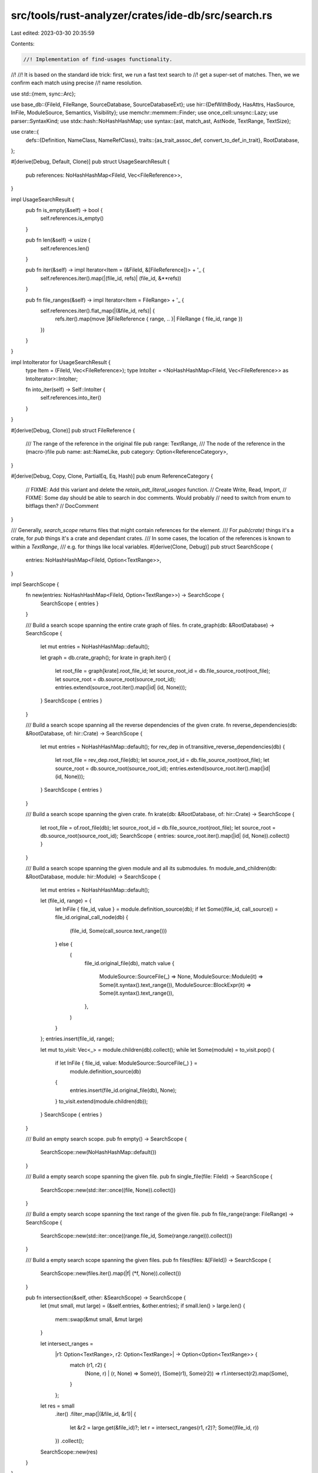 src/tools/rust-analyzer/crates/ide-db/src/search.rs
===================================================

Last edited: 2023-03-30 20:35:59

Contents:

.. code-block:: rs

    //! Implementation of find-usages functionality.
//!
//! It is based on the standard ide trick: first, we run a fast text search to
//! get a super-set of matches. Then, we we confirm each match using precise
//! name resolution.

use std::{mem, sync::Arc};

use base_db::{FileId, FileRange, SourceDatabase, SourceDatabaseExt};
use hir::{DefWithBody, HasAttrs, HasSource, InFile, ModuleSource, Semantics, Visibility};
use memchr::memmem::Finder;
use once_cell::unsync::Lazy;
use parser::SyntaxKind;
use stdx::hash::NoHashHashMap;
use syntax::{ast, match_ast, AstNode, TextRange, TextSize};

use crate::{
    defs::{Definition, NameClass, NameRefClass},
    traits::{as_trait_assoc_def, convert_to_def_in_trait},
    RootDatabase,
};

#[derive(Debug, Default, Clone)]
pub struct UsageSearchResult {
    pub references: NoHashHashMap<FileId, Vec<FileReference>>,
}

impl UsageSearchResult {
    pub fn is_empty(&self) -> bool {
        self.references.is_empty()
    }

    pub fn len(&self) -> usize {
        self.references.len()
    }

    pub fn iter(&self) -> impl Iterator<Item = (&FileId, &[FileReference])> + '_ {
        self.references.iter().map(|(file_id, refs)| (file_id, &**refs))
    }

    pub fn file_ranges(&self) -> impl Iterator<Item = FileRange> + '_ {
        self.references.iter().flat_map(|(&file_id, refs)| {
            refs.iter().map(move |&FileReference { range, .. }| FileRange { file_id, range })
        })
    }
}

impl IntoIterator for UsageSearchResult {
    type Item = (FileId, Vec<FileReference>);
    type IntoIter = <NoHashHashMap<FileId, Vec<FileReference>> as IntoIterator>::IntoIter;

    fn into_iter(self) -> Self::IntoIter {
        self.references.into_iter()
    }
}

#[derive(Debug, Clone)]
pub struct FileReference {
    /// The range of the reference in the original file
    pub range: TextRange,
    /// The node of the reference in the (macro-)file
    pub name: ast::NameLike,
    pub category: Option<ReferenceCategory>,
}

#[derive(Debug, Copy, Clone, PartialEq, Eq, Hash)]
pub enum ReferenceCategory {
    // FIXME: Add this variant and delete the `retain_adt_literal_usages` function.
    // Create
    Write,
    Read,
    Import,
    // FIXME: Some day should be able to search in doc comments. Would probably
    // need to switch from enum to bitflags then?
    // DocComment
}

/// Generally, `search_scope` returns files that might contain references for the element.
/// For `pub(crate)` things it's a crate, for `pub` things it's a crate and dependant crates.
/// In some cases, the location of the references is known to within a `TextRange`,
/// e.g. for things like local variables.
#[derive(Clone, Debug)]
pub struct SearchScope {
    entries: NoHashHashMap<FileId, Option<TextRange>>,
}

impl SearchScope {
    fn new(entries: NoHashHashMap<FileId, Option<TextRange>>) -> SearchScope {
        SearchScope { entries }
    }

    /// Build a search scope spanning the entire crate graph of files.
    fn crate_graph(db: &RootDatabase) -> SearchScope {
        let mut entries = NoHashHashMap::default();

        let graph = db.crate_graph();
        for krate in graph.iter() {
            let root_file = graph[krate].root_file_id;
            let source_root_id = db.file_source_root(root_file);
            let source_root = db.source_root(source_root_id);
            entries.extend(source_root.iter().map(|id| (id, None)));
        }
        SearchScope { entries }
    }

    /// Build a search scope spanning all the reverse dependencies of the given crate.
    fn reverse_dependencies(db: &RootDatabase, of: hir::Crate) -> SearchScope {
        let mut entries = NoHashHashMap::default();
        for rev_dep in of.transitive_reverse_dependencies(db) {
            let root_file = rev_dep.root_file(db);
            let source_root_id = db.file_source_root(root_file);
            let source_root = db.source_root(source_root_id);
            entries.extend(source_root.iter().map(|id| (id, None)));
        }
        SearchScope { entries }
    }

    /// Build a search scope spanning the given crate.
    fn krate(db: &RootDatabase, of: hir::Crate) -> SearchScope {
        let root_file = of.root_file(db);
        let source_root_id = db.file_source_root(root_file);
        let source_root = db.source_root(source_root_id);
        SearchScope { entries: source_root.iter().map(|id| (id, None)).collect() }
    }

    /// Build a search scope spanning the given module and all its submodules.
    fn module_and_children(db: &RootDatabase, module: hir::Module) -> SearchScope {
        let mut entries = NoHashHashMap::default();

        let (file_id, range) = {
            let InFile { file_id, value } = module.definition_source(db);
            if let Some((file_id, call_source)) = file_id.original_call_node(db) {
                (file_id, Some(call_source.text_range()))
            } else {
                (
                    file_id.original_file(db),
                    match value {
                        ModuleSource::SourceFile(_) => None,
                        ModuleSource::Module(it) => Some(it.syntax().text_range()),
                        ModuleSource::BlockExpr(it) => Some(it.syntax().text_range()),
                    },
                )
            }
        };
        entries.insert(file_id, range);

        let mut to_visit: Vec<_> = module.children(db).collect();
        while let Some(module) = to_visit.pop() {
            if let InFile { file_id, value: ModuleSource::SourceFile(_) } =
                module.definition_source(db)
            {
                entries.insert(file_id.original_file(db), None);
            }
            to_visit.extend(module.children(db));
        }
        SearchScope { entries }
    }

    /// Build an empty search scope.
    pub fn empty() -> SearchScope {
        SearchScope::new(NoHashHashMap::default())
    }

    /// Build a empty search scope spanning the given file.
    pub fn single_file(file: FileId) -> SearchScope {
        SearchScope::new(std::iter::once((file, None)).collect())
    }

    /// Build a empty search scope spanning the text range of the given file.
    pub fn file_range(range: FileRange) -> SearchScope {
        SearchScope::new(std::iter::once((range.file_id, Some(range.range))).collect())
    }

    /// Build a empty search scope spanning the given files.
    pub fn files(files: &[FileId]) -> SearchScope {
        SearchScope::new(files.iter().map(|f| (*f, None)).collect())
    }

    pub fn intersection(&self, other: &SearchScope) -> SearchScope {
        let (mut small, mut large) = (&self.entries, &other.entries);
        if small.len() > large.len() {
            mem::swap(&mut small, &mut large)
        }

        let intersect_ranges =
            |r1: Option<TextRange>, r2: Option<TextRange>| -> Option<Option<TextRange>> {
                match (r1, r2) {
                    (None, r) | (r, None) => Some(r),
                    (Some(r1), Some(r2)) => r1.intersect(r2).map(Some),
                }
            };
        let res = small
            .iter()
            .filter_map(|(&file_id, &r1)| {
                let &r2 = large.get(&file_id)?;
                let r = intersect_ranges(r1, r2)?;
                Some((file_id, r))
            })
            .collect();

        SearchScope::new(res)
    }
}

impl IntoIterator for SearchScope {
    type Item = (FileId, Option<TextRange>);
    type IntoIter = std::collections::hash_map::IntoIter<FileId, Option<TextRange>>;

    fn into_iter(self) -> Self::IntoIter {
        self.entries.into_iter()
    }
}

impl Definition {
    fn search_scope(&self, db: &RootDatabase) -> SearchScope {
        let _p = profile::span("search_scope");

        if let Definition::BuiltinType(_) = self {
            return SearchScope::crate_graph(db);
        }

        // def is crate root
        // FIXME: We don't do searches for crates currently, as a crate does not actually have a single name
        if let &Definition::Module(module) = self {
            if module.is_crate_root(db) {
                return SearchScope::reverse_dependencies(db, module.krate());
            }
        }

        let module = match self.module(db) {
            Some(it) => it,
            None => return SearchScope::empty(),
        };
        let InFile { file_id, value: module_source } = module.definition_source(db);
        let file_id = file_id.original_file(db);

        if let Definition::Local(var) = self {
            let def = match var.parent(db) {
                DefWithBody::Function(f) => f.source(db).map(|src| src.syntax().cloned()),
                DefWithBody::Const(c) => c.source(db).map(|src| src.syntax().cloned()),
                DefWithBody::Static(s) => s.source(db).map(|src| src.syntax().cloned()),
                DefWithBody::Variant(v) => v.source(db).map(|src| src.syntax().cloned()),
            };
            return match def {
                Some(def) => SearchScope::file_range(def.as_ref().original_file_range(db)),
                None => SearchScope::single_file(file_id),
            };
        }

        if let Definition::SelfType(impl_) = self {
            return match impl_.source(db).map(|src| src.syntax().cloned()) {
                Some(def) => SearchScope::file_range(def.as_ref().original_file_range(db)),
                None => SearchScope::single_file(file_id),
            };
        }

        if let Definition::GenericParam(hir::GenericParam::LifetimeParam(param)) = self {
            let def = match param.parent(db) {
                hir::GenericDef::Function(it) => it.source(db).map(|src| src.syntax().cloned()),
                hir::GenericDef::Adt(it) => it.source(db).map(|src| src.syntax().cloned()),
                hir::GenericDef::Trait(it) => it.source(db).map(|src| src.syntax().cloned()),
                hir::GenericDef::TypeAlias(it) => it.source(db).map(|src| src.syntax().cloned()),
                hir::GenericDef::Impl(it) => it.source(db).map(|src| src.syntax().cloned()),
                hir::GenericDef::Variant(it) => it.source(db).map(|src| src.syntax().cloned()),
                hir::GenericDef::Const(it) => it.source(db).map(|src| src.syntax().cloned()),
            };
            return match def {
                Some(def) => SearchScope::file_range(def.as_ref().original_file_range(db)),
                None => SearchScope::single_file(file_id),
            };
        }

        if let Definition::Macro(macro_def) = self {
            return match macro_def.kind(db) {
                hir::MacroKind::Declarative => {
                    if macro_def.attrs(db).by_key("macro_export").exists() {
                        SearchScope::reverse_dependencies(db, module.krate())
                    } else {
                        SearchScope::krate(db, module.krate())
                    }
                }
                hir::MacroKind::BuiltIn => SearchScope::crate_graph(db),
                hir::MacroKind::Derive | hir::MacroKind::Attr | hir::MacroKind::ProcMacro => {
                    SearchScope::reverse_dependencies(db, module.krate())
                }
            };
        }

        if let Definition::DeriveHelper(_) = self {
            return SearchScope::reverse_dependencies(db, module.krate());
        }

        let vis = self.visibility(db);
        if let Some(Visibility::Public) = vis {
            return SearchScope::reverse_dependencies(db, module.krate());
        }
        if let Some(Visibility::Module(module)) = vis {
            return SearchScope::module_and_children(db, module.into());
        }

        let range = match module_source {
            ModuleSource::Module(m) => Some(m.syntax().text_range()),
            ModuleSource::BlockExpr(b) => Some(b.syntax().text_range()),
            ModuleSource::SourceFile(_) => None,
        };
        match range {
            Some(range) => SearchScope::file_range(FileRange { file_id, range }),
            None => SearchScope::single_file(file_id),
        }
    }

    pub fn usages<'a>(self, sema: &'a Semantics<'_, RootDatabase>) -> FindUsages<'a> {
        FindUsages {
            local_repr: match self {
                Definition::Local(local) => Some(local.representative(sema.db)),
                _ => None,
            },
            def: self,
            trait_assoc_def: as_trait_assoc_def(sema.db, self),
            sema,
            scope: None,
            include_self_kw_refs: None,
            search_self_mod: false,
        }
    }
}

#[derive(Clone)]
pub struct FindUsages<'a> {
    def: Definition,
    /// If def is an assoc item from a trait or trait impl, this is the corresponding item of the trait definition
    trait_assoc_def: Option<Definition>,
    sema: &'a Semantics<'a, RootDatabase>,
    scope: Option<SearchScope>,
    include_self_kw_refs: Option<hir::Type>,
    local_repr: Option<hir::Local>,
    search_self_mod: bool,
}

impl<'a> FindUsages<'a> {
    /// Enable searching for `Self` when the definition is a type or `self` for modules.
    pub fn include_self_refs(mut self) -> FindUsages<'a> {
        self.include_self_kw_refs = def_to_ty(self.sema, &self.def);
        self.search_self_mod = true;
        self
    }

    /// Limit the search to a given [`SearchScope`].
    pub fn in_scope(self, scope: SearchScope) -> FindUsages<'a> {
        self.set_scope(Some(scope))
    }

    /// Limit the search to a given [`SearchScope`].
    pub fn set_scope(mut self, scope: Option<SearchScope>) -> FindUsages<'a> {
        assert!(self.scope.is_none());
        self.scope = scope;
        self
    }

    pub fn at_least_one(&self) -> bool {
        let mut found = false;
        self.search(&mut |_, _| {
            found = true;
            true
        });
        found
    }

    pub fn all(self) -> UsageSearchResult {
        let mut res = UsageSearchResult::default();
        self.search(&mut |file_id, reference| {
            res.references.entry(file_id).or_default().push(reference);
            false
        });
        res
    }

    fn search(&self, sink: &mut dyn FnMut(FileId, FileReference) -> bool) {
        let _p = profile::span("FindUsages:search");
        let sema = self.sema;

        let search_scope = {
            let base = self.trait_assoc_def.unwrap_or(self.def).search_scope(sema.db);
            match &self.scope {
                None => base,
                Some(scope) => base.intersection(scope),
            }
        };

        let name = match self.def {
            // special case crate modules as these do not have a proper name
            Definition::Module(module) if module.is_crate_root(self.sema.db) => {
                // FIXME: This assumes the crate name is always equal to its display name when it really isn't
                module
                    .krate()
                    .display_name(self.sema.db)
                    .map(|crate_name| crate_name.crate_name().as_smol_str().clone())
            }
            _ => {
                let self_kw_refs = || {
                    self.include_self_kw_refs.as_ref().and_then(|ty| {
                        ty.as_adt()
                            .map(|adt| adt.name(self.sema.db))
                            .or_else(|| ty.as_builtin().map(|builtin| builtin.name()))
                    })
                };
                // We need to unescape the name in case it is written without "r#" in earlier
                // editions of Rust where it isn't a keyword.
                self.def.name(sema.db).or_else(self_kw_refs).map(|it| it.unescaped().to_smol_str())
            }
        };
        let name = match &name {
            Some(s) => s.as_str(),
            None => return,
        };
        let finder = &Finder::new(name);
        let include_self_kw_refs =
            self.include_self_kw_refs.as_ref().map(|ty| (ty, Finder::new("Self")));

        // for<'a> |text: &'a str, name: &'a str, search_range: TextRange| -> impl Iterator<Item = TextSize> + 'a { ... }
        fn match_indices<'a>(
            text: &'a str,
            finder: &'a Finder<'a>,
            search_range: TextRange,
        ) -> impl Iterator<Item = TextSize> + 'a {
            finder.find_iter(text.as_bytes()).filter_map(move |idx| {
                let offset: TextSize = idx.try_into().unwrap();
                if !search_range.contains_inclusive(offset) {
                    return None;
                }
                Some(offset)
            })
        }

        // for<'a> |scope: &'a SearchScope| -> impl Iterator<Item = (Arc<String>, FileId, TextRange)> + 'a { ... }
        fn scope_files<'a>(
            sema: &'a Semantics<'_, RootDatabase>,
            scope: &'a SearchScope,
        ) -> impl Iterator<Item = (Arc<String>, FileId, TextRange)> + 'a {
            scope.entries.iter().map(|(&file_id, &search_range)| {
                let text = sema.db.file_text(file_id);
                let search_range =
                    search_range.unwrap_or_else(|| TextRange::up_to(TextSize::of(text.as_str())));

                (text, file_id, search_range)
            })
        }

        let find_nodes = move |name: &str, node: &syntax::SyntaxNode, offset: TextSize| {
            node.token_at_offset(offset).find(|it| it.text() == name).map(|token| {
                // FIXME: There should be optimization potential here
                // Currently we try to descend everything we find which
                // means we call `Semantics::descend_into_macros` on
                // every textual hit. That function is notoriously
                // expensive even for things that do not get down mapped
                // into macros.
                sema.descend_into_macros(token).into_iter().filter_map(|it| it.parent())
            })
        };

        for (text, file_id, search_range) in scope_files(sema, &search_scope) {
            let tree = Lazy::new(move || sema.parse(file_id).syntax().clone());

            // Search for occurrences of the items name
            for offset in match_indices(&text, finder, search_range) {
                if let Some(iter) = find_nodes(name, &tree, offset) {
                    for name in iter.filter_map(ast::NameLike::cast) {
                        if match name {
                            ast::NameLike::NameRef(name_ref) => {
                                self.found_name_ref(&name_ref, sink)
                            }
                            ast::NameLike::Name(name) => self.found_name(&name, sink),
                            ast::NameLike::Lifetime(lifetime) => {
                                self.found_lifetime(&lifetime, sink)
                            }
                        } {
                            return;
                        }
                    }
                }
            }
            // Search for occurrences of the `Self` referring to our type
            if let Some((self_ty, finder)) = &include_self_kw_refs {
                for offset in match_indices(&text, finder, search_range) {
                    if let Some(iter) = find_nodes("Self", &tree, offset) {
                        for name_ref in iter.filter_map(ast::NameRef::cast) {
                            if self.found_self_ty_name_ref(self_ty, &name_ref, sink) {
                                return;
                            }
                        }
                    }
                }
            }
        }

        // Search for `super` and `crate` resolving to our module
        match self.def {
            Definition::Module(module) => {
                let scope = search_scope
                    .intersection(&SearchScope::module_and_children(self.sema.db, module));

                let is_crate_root =
                    module.is_crate_root(self.sema.db).then(|| Finder::new("crate"));
                let finder = &Finder::new("super");

                for (text, file_id, search_range) in scope_files(sema, &scope) {
                    let tree = Lazy::new(move || sema.parse(file_id).syntax().clone());

                    for offset in match_indices(&text, finder, search_range) {
                        if let Some(iter) = find_nodes("super", &tree, offset) {
                            for name_ref in iter.filter_map(ast::NameRef::cast) {
                                if self.found_name_ref(&name_ref, sink) {
                                    return;
                                }
                            }
                        }
                    }
                    if let Some(finder) = &is_crate_root {
                        for offset in match_indices(&text, finder, search_range) {
                            if let Some(iter) = find_nodes("crate", &tree, offset) {
                                for name_ref in iter.filter_map(ast::NameRef::cast) {
                                    if self.found_name_ref(&name_ref, sink) {
                                        return;
                                    }
                                }
                            }
                        }
                    }
                }
            }
            _ => (),
        }

        // search for module `self` references in our module's definition source
        match self.def {
            Definition::Module(module) if self.search_self_mod => {
                let src = module.definition_source(sema.db);
                let file_id = src.file_id.original_file(sema.db);
                let (file_id, search_range) = match src.value {
                    ModuleSource::Module(m) => (file_id, Some(m.syntax().text_range())),
                    ModuleSource::BlockExpr(b) => (file_id, Some(b.syntax().text_range())),
                    ModuleSource::SourceFile(_) => (file_id, None),
                };

                let search_range = if let Some(&range) = search_scope.entries.get(&file_id) {
                    match (range, search_range) {
                        (None, range) | (range, None) => range,
                        (Some(range), Some(search_range)) => match range.intersect(search_range) {
                            Some(range) => Some(range),
                            None => return,
                        },
                    }
                } else {
                    return;
                };

                let text = sema.db.file_text(file_id);
                let search_range =
                    search_range.unwrap_or_else(|| TextRange::up_to(TextSize::of(text.as_str())));

                let tree = Lazy::new(|| sema.parse(file_id).syntax().clone());
                let finder = &Finder::new("self");

                for offset in match_indices(&text, finder, search_range) {
                    if let Some(iter) = find_nodes("self", &tree, offset) {
                        for name_ref in iter.filter_map(ast::NameRef::cast) {
                            if self.found_self_module_name_ref(&name_ref, sink) {
                                return;
                            }
                        }
                    }
                }
            }
            _ => {}
        }
    }

    fn found_self_ty_name_ref(
        &self,
        self_ty: &hir::Type,
        name_ref: &ast::NameRef,
        sink: &mut dyn FnMut(FileId, FileReference) -> bool,
    ) -> bool {
        match NameRefClass::classify(self.sema, name_ref) {
            Some(NameRefClass::Definition(Definition::SelfType(impl_)))
                if impl_.self_ty(self.sema.db) == *self_ty =>
            {
                let FileRange { file_id, range } = self.sema.original_range(name_ref.syntax());
                let reference = FileReference {
                    range,
                    name: ast::NameLike::NameRef(name_ref.clone()),
                    category: None,
                };
                sink(file_id, reference)
            }
            _ => false,
        }
    }

    fn found_self_module_name_ref(
        &self,
        name_ref: &ast::NameRef,
        sink: &mut dyn FnMut(FileId, FileReference) -> bool,
    ) -> bool {
        match NameRefClass::classify(self.sema, name_ref) {
            Some(NameRefClass::Definition(def @ Definition::Module(_))) if def == self.def => {
                let FileRange { file_id, range } = self.sema.original_range(name_ref.syntax());
                let reference = FileReference {
                    range,
                    name: ast::NameLike::NameRef(name_ref.clone()),
                    category: is_name_ref_in_import(name_ref).then_some(ReferenceCategory::Import),
                };
                sink(file_id, reference)
            }
            _ => false,
        }
    }

    fn found_lifetime(
        &self,
        lifetime: &ast::Lifetime,
        sink: &mut dyn FnMut(FileId, FileReference) -> bool,
    ) -> bool {
        match NameRefClass::classify_lifetime(self.sema, lifetime) {
            Some(NameRefClass::Definition(def)) if def == self.def => {
                let FileRange { file_id, range } = self.sema.original_range(lifetime.syntax());
                let reference = FileReference {
                    range,
                    name: ast::NameLike::Lifetime(lifetime.clone()),
                    category: None,
                };
                sink(file_id, reference)
            }
            _ => false,
        }
    }

    fn found_name_ref(
        &self,
        name_ref: &ast::NameRef,
        sink: &mut dyn FnMut(FileId, FileReference) -> bool,
    ) -> bool {
        match NameRefClass::classify(self.sema, name_ref) {
            Some(NameRefClass::Definition(def @ Definition::Local(local)))
                if matches!(
                    self.local_repr, Some(repr) if repr == local.representative(self.sema.db)
                ) =>
            {
                let FileRange { file_id, range } = self.sema.original_range(name_ref.syntax());
                let reference = FileReference {
                    range,
                    name: ast::NameLike::NameRef(name_ref.clone()),
                    category: ReferenceCategory::new(&def, name_ref),
                };
                sink(file_id, reference)
            }
            Some(NameRefClass::Definition(def))
                if match self.trait_assoc_def {
                    Some(trait_assoc_def) => {
                        // we have a trait assoc item, so force resolve all assoc items to their trait version
                        convert_to_def_in_trait(self.sema.db, def) == trait_assoc_def
                    }
                    None => self.def == def,
                } =>
            {
                let FileRange { file_id, range } = self.sema.original_range(name_ref.syntax());
                let reference = FileReference {
                    range,
                    name: ast::NameLike::NameRef(name_ref.clone()),
                    category: ReferenceCategory::new(&def, name_ref),
                };
                sink(file_id, reference)
            }
            Some(NameRefClass::Definition(def)) if self.include_self_kw_refs.is_some() => {
                if self.include_self_kw_refs == def_to_ty(self.sema, &def) {
                    let FileRange { file_id, range } = self.sema.original_range(name_ref.syntax());
                    let reference = FileReference {
                        range,
                        name: ast::NameLike::NameRef(name_ref.clone()),
                        category: ReferenceCategory::new(&def, name_ref),
                    };
                    sink(file_id, reference)
                } else {
                    false
                }
            }
            Some(NameRefClass::FieldShorthand { local_ref: local, field_ref: field }) => {
                let field = Definition::Field(field);
                let FileRange { file_id, range } = self.sema.original_range(name_ref.syntax());
                let access = match self.def {
                    Definition::Field(_) if field == self.def => {
                        ReferenceCategory::new(&field, name_ref)
                    }
                    Definition::Local(_) if matches!(self.local_repr, Some(repr) if repr == local.representative(self.sema.db)) => {
                        ReferenceCategory::new(&Definition::Local(local), name_ref)
                    }
                    _ => return false,
                };
                let reference = FileReference {
                    range,
                    name: ast::NameLike::NameRef(name_ref.clone()),
                    category: access,
                };
                sink(file_id, reference)
            }
            _ => false,
        }
    }

    fn found_name(
        &self,
        name: &ast::Name,
        sink: &mut dyn FnMut(FileId, FileReference) -> bool,
    ) -> bool {
        match NameClass::classify(self.sema, name) {
            Some(NameClass::PatFieldShorthand { local_def: _, field_ref })
                if matches!(
                    self.def, Definition::Field(_) if Definition::Field(field_ref) == self.def
                ) =>
            {
                let FileRange { file_id, range } = self.sema.original_range(name.syntax());
                let reference = FileReference {
                    range,
                    name: ast::NameLike::Name(name.clone()),
                    // FIXME: mutable patterns should have `Write` access
                    category: Some(ReferenceCategory::Read),
                };
                sink(file_id, reference)
            }
            Some(NameClass::ConstReference(def)) if self.def == def => {
                let FileRange { file_id, range } = self.sema.original_range(name.syntax());
                let reference = FileReference {
                    range,
                    name: ast::NameLike::Name(name.clone()),
                    category: None,
                };
                sink(file_id, reference)
            }
            Some(NameClass::Definition(def @ Definition::Local(local))) if def != self.def => {
                if matches!(
                    self.local_repr,
                    Some(repr) if local.representative(self.sema.db) == repr
                ) {
                    let FileRange { file_id, range } = self.sema.original_range(name.syntax());
                    let reference = FileReference {
                        range,
                        name: ast::NameLike::Name(name.clone()),
                        category: None,
                    };
                    return sink(file_id, reference);
                }
                false
            }
            Some(NameClass::Definition(def)) if def != self.def => {
                // if the def we are looking for is a trait (impl) assoc item, we'll have to resolve the items to trait definition assoc item
                if !matches!(
                    self.trait_assoc_def,
                    Some(trait_assoc_def)
                        if convert_to_def_in_trait(self.sema.db, def) == trait_assoc_def
                ) {
                    return false;
                }
                let FileRange { file_id, range } = self.sema.original_range(name.syntax());
                let reference = FileReference {
                    range,
                    name: ast::NameLike::Name(name.clone()),
                    category: None,
                };
                sink(file_id, reference)
            }
            _ => false,
        }
    }
}

fn def_to_ty(sema: &Semantics<'_, RootDatabase>, def: &Definition) -> Option<hir::Type> {
    match def {
        Definition::Adt(adt) => Some(adt.ty(sema.db)),
        Definition::TypeAlias(it) => Some(it.ty(sema.db)),
        Definition::BuiltinType(it) => Some(it.ty(sema.db)),
        Definition::SelfType(it) => Some(it.self_ty(sema.db)),
        _ => None,
    }
}

impl ReferenceCategory {
    fn new(def: &Definition, r: &ast::NameRef) -> Option<ReferenceCategory> {
        // Only Locals and Fields have accesses for now.
        if !matches!(def, Definition::Local(_) | Definition::Field(_)) {
            return is_name_ref_in_import(r).then_some(ReferenceCategory::Import);
        }

        let mode = r.syntax().ancestors().find_map(|node| {
        match_ast! {
            match node {
                ast::BinExpr(expr) => {
                    if matches!(expr.op_kind()?, ast::BinaryOp::Assignment { .. }) {
                        // If the variable or field ends on the LHS's end then it's a Write (covers fields and locals).
                        // FIXME: This is not terribly accurate.
                        if let Some(lhs) = expr.lhs() {
                            if lhs.syntax().text_range().end() == r.syntax().text_range().end() {
                                return Some(ReferenceCategory::Write);
                            }
                        }
                    }
                    Some(ReferenceCategory::Read)
                },
                _ => None
            }
        }
    });

        // Default Locals and Fields to read
        mode.or(Some(ReferenceCategory::Read))
    }
}

fn is_name_ref_in_import(name_ref: &ast::NameRef) -> bool {
    name_ref
        .syntax()
        .parent()
        .and_then(ast::PathSegment::cast)
        .and_then(|it| it.parent_path().top_path().syntax().parent())
        .map_or(false, |it| it.kind() == SyntaxKind::USE_TREE)
}


